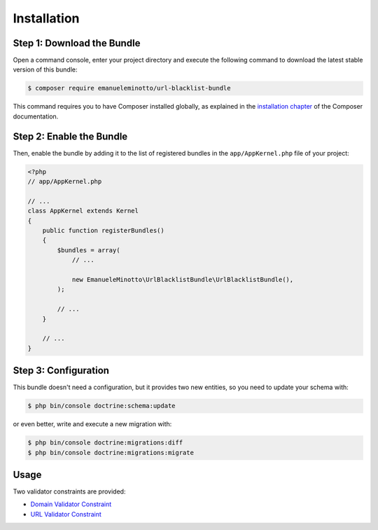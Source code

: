 Installation
============

Step 1: Download the Bundle
---------------------------

Open a command console, enter your project directory and execute the
following command to download the latest stable version of this bundle:

.. code-block:: terminal

    $ composer require emanueleminotto/url-blacklist-bundle

This command requires you to have Composer installed globally, as explained
in the `installation chapter`_ of the Composer documentation.

Step 2: Enable the Bundle
-------------------------

Then, enable the bundle by adding it to the list of registered bundles
in the ``app/AppKernel.php`` file of your project:

.. code-block:: php

    <?php
    // app/AppKernel.php

    // ...
    class AppKernel extends Kernel
    {
        public function registerBundles()
        {
            $bundles = array(
                // ...

                new EmanueleMinotto\UrlBlacklistBundle\UrlBlacklistBundle(),
            );

            // ...
        }

        // ...
    }

Step 3: Configuration
---------------------

This bundle doesn't need a configuration, but it provides two new entities, so you
need to update your schema with:

.. code-block:: terminal

    $ php bin/console doctrine:schema:update

or even better, write and execute a new migration with:

.. code-block:: terminal

    $ php bin/console doctrine:migrations:diff
    $ php bin/console doctrine:migrations:migrate

Usage
-----

Two validator constraints are provided:

-  `Domain Validator Constraint`_
-  `URL Validator Constraint`_


.. _`installation chapter`: https://getcomposer.org/doc/00-intro.md
.. _`Domain Validator Constraint`: https://github.com/EmanueleMinotto/url-blacklist-bundle/tree/master/src/Resources/doc/validator-constraints/domain.rst
.. _`URL Validator Constraint`: https://github.com/EmanueleMinotto/url-blacklist-bundle/tree/master/src/Resources/doc/validator-constraints/url.rst
